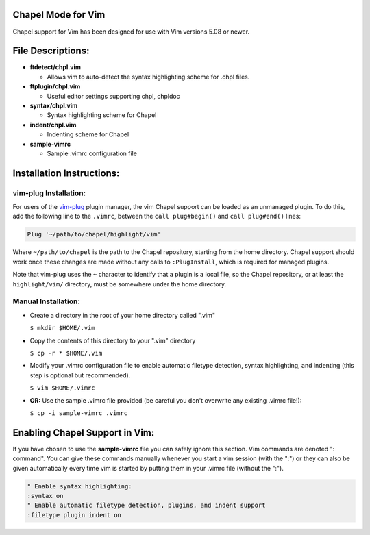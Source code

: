 Chapel Mode for Vim
===================

Chapel support for Vim has been designed for use with Vim versions 5.08 or
newer.


File Descriptions:
==================

+ **ftdetect/chpl.vim**

  - Allows vim to auto-detect the syntax highlighting scheme for .chpl files.

+ **ftplugin/chpl.vim**

  - Useful editor settings supporting chpl, chpldoc

+ **syntax/chpl.vim**

  - Syntax highlighting scheme for Chapel

+ **indent/chpl.vim**

  - Indenting scheme for Chapel

+ **sample-vimrc**

  - Sample .vimrc configuration file


Installation Instructions:
==========================

vim-plug Installation:
----------------------

For users of the `vim-plug`_ plugin manager, the vim Chapel support can be
loaded as an unmanaged plugin. To do this, add the following line to the
``.vimrc``, between the ``call plug#begin()`` and ``call plug#end()`` lines:

.. code-block:: vim

    Plug '~/path/to/chapel/highlight/vim'

Where ``~/path/to/chapel`` is the path to the Chapel repository, starting from
the home directory. Chapel support should work once these changes are made
without any calls to ``:PlugInstall``, which is required for managed plugins.

Note that vim-plug uses the ``~`` character to identify that a plugin is a local
file, so the Chapel repository, or at least the ``highlight/vim/`` directory,
must be somewhere under the home directory.


.. _vim-plug: https://github.com/junegunn/vim-plug


Manual Installation:
--------------------

- Create a directory in the root of your home directory called ".vim"

  ``$ mkdir $HOME/.vim``

- Copy the contents of this directory to your ".vim" directory

  ``$ cp -r * $HOME/.vim``

- Modify your .vimrc configuration file to enable automatic filetype
  detection, syntax highlighting, and indenting (this step is optional but
  recommended).

  ``$ vim $HOME/.vimrc``

- **OR:** Use the sample .vimrc file provided (be careful you don't overwrite
  any existing .vimrc file!):

  ``$ cp -i sample-vimrc .vimrc``

Enabling Chapel Support in Vim:
===============================

If you have chosen to use the **sample-vimrc** file you can safely ignore this
section.  Vim commands are denoted ": command".  You can give these commands
manually whenever you start a vim session (with the ":") or they can also be
given automatically every time vim is started by putting them in your .vimrc
file (without the ":").


.. code-block:: vim

   " Enable syntax highlighting:
   :syntax on
   " Enable automatic filetype detection, plugins, and indent support
   :filetype plugin indent on
